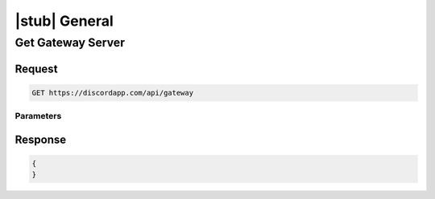 |stub| General
==============

Get Gateway Server
------------------

Request
~~~~~~~

.. code-block:: http

    GET https://discordapp.com/api/gateway
	
Parameters
^^^^^^^^^^

Response
~~~~~~~~

.. code-block:: json

    {
    }

